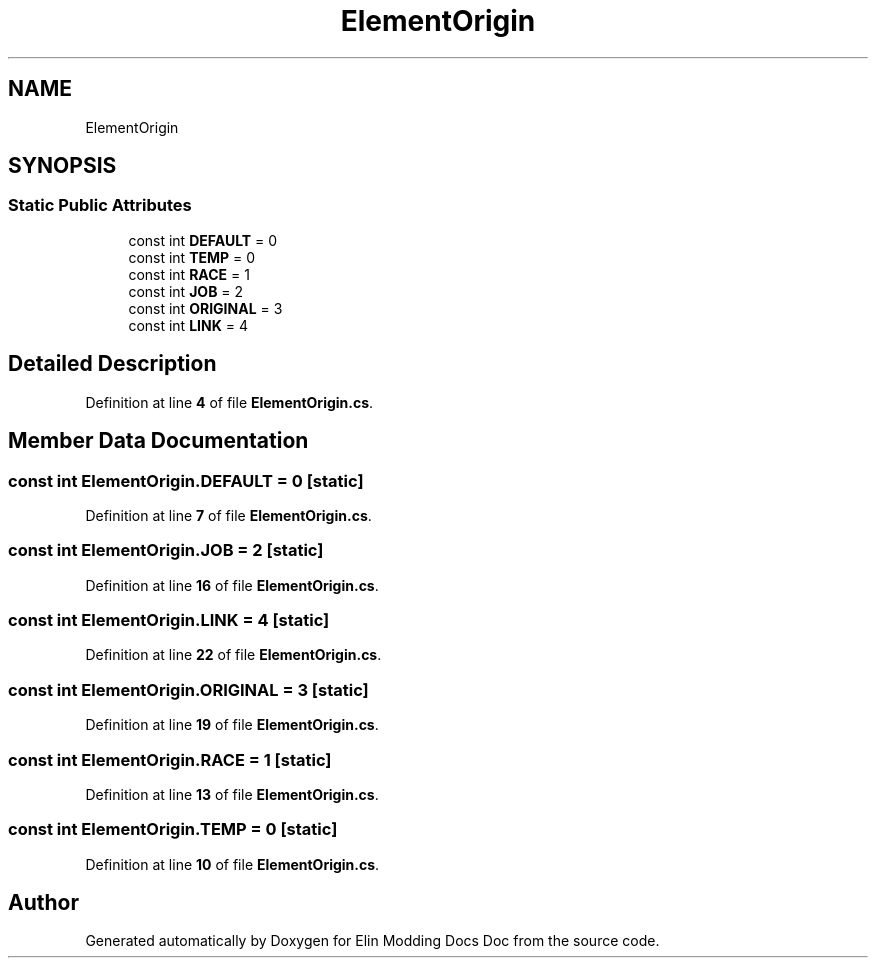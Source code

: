 .TH "ElementOrigin" 3 "Elin Modding Docs Doc" \" -*- nroff -*-
.ad l
.nh
.SH NAME
ElementOrigin
.SH SYNOPSIS
.br
.PP
.SS "Static Public Attributes"

.in +1c
.ti -1c
.RI "const int \fBDEFAULT\fP = 0"
.br
.ti -1c
.RI "const int \fBTEMP\fP = 0"
.br
.ti -1c
.RI "const int \fBRACE\fP = 1"
.br
.ti -1c
.RI "const int \fBJOB\fP = 2"
.br
.ti -1c
.RI "const int \fBORIGINAL\fP = 3"
.br
.ti -1c
.RI "const int \fBLINK\fP = 4"
.br
.in -1c
.SH "Detailed Description"
.PP 
Definition at line \fB4\fP of file \fBElementOrigin\&.cs\fP\&.
.SH "Member Data Documentation"
.PP 
.SS "const int ElementOrigin\&.DEFAULT = 0\fR [static]\fP"

.PP
Definition at line \fB7\fP of file \fBElementOrigin\&.cs\fP\&.
.SS "const int ElementOrigin\&.JOB = 2\fR [static]\fP"

.PP
Definition at line \fB16\fP of file \fBElementOrigin\&.cs\fP\&.
.SS "const int ElementOrigin\&.LINK = 4\fR [static]\fP"

.PP
Definition at line \fB22\fP of file \fBElementOrigin\&.cs\fP\&.
.SS "const int ElementOrigin\&.ORIGINAL = 3\fR [static]\fP"

.PP
Definition at line \fB19\fP of file \fBElementOrigin\&.cs\fP\&.
.SS "const int ElementOrigin\&.RACE = 1\fR [static]\fP"

.PP
Definition at line \fB13\fP of file \fBElementOrigin\&.cs\fP\&.
.SS "const int ElementOrigin\&.TEMP = 0\fR [static]\fP"

.PP
Definition at line \fB10\fP of file \fBElementOrigin\&.cs\fP\&.

.SH "Author"
.PP 
Generated automatically by Doxygen for Elin Modding Docs Doc from the source code\&.
